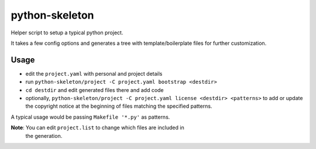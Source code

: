 python-skeleton
===============

Helper script to setup a typical python project.

It takes a few config options and generates a tree with template/boilerplate
files for further customization.


Usage
-----

- edit the ``project.yaml`` with personal and project details
- run ``python-skeleton/project -C project.yaml bootstrap <destdir>``
- ``cd destdir`` and edit generated files there and add code
- optionally, ``python-skeleton/project -C project.yaml license <destdir>
  <patterns>`` to add or update the copyright notice at the beginning of files
  matching the specified patterns.

A typical usage would be passing ``Makefile '*.py'`` as patterns.

  
**Note**: You can edit ``project.list`` to change which files are included in
 the generation.
